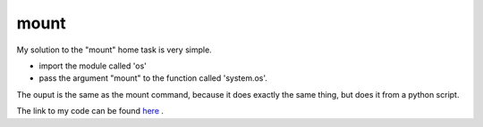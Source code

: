 mount
=====

My solution to the "mount" home task is very simple.

- import the module called 'os'
- pass the argument "mount" to the function called 'system.os'.  
 
 
The ouput is the same as the mount command, because it does exactly the same thing, but does it from a python script.

The link to my code can be found `here <https://github.com/iowabeakster/summertraining_test_repo/mount/mount.py>`_ .
